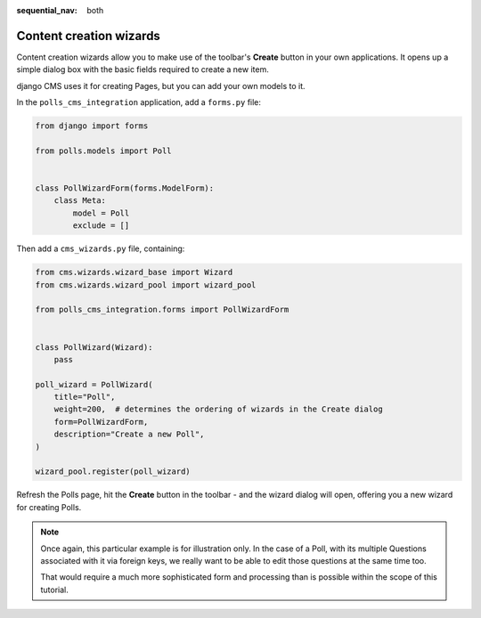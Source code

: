 :sequential_nav: both

Content creation wizards
========================

Content creation wizards allow you to make use of the toolbar's **Create** button in
your own applications. It opens up a simple dialog box with the basic fields required to
create a new item.

django CMS uses it for creating Pages, but you can add your own models to it.

In the ``polls_cms_integration`` application, add a ``forms.py`` file:

.. code-block::

    from django import forms

    from polls.models import Poll


    class PollWizardForm(forms.ModelForm):
        class Meta:
            model = Poll
            exclude = []

Then add a ``cms_wizards.py`` file, containing:

.. code-block::

    from cms.wizards.wizard_base import Wizard
    from cms.wizards.wizard_pool import wizard_pool

    from polls_cms_integration.forms import PollWizardForm


    class PollWizard(Wizard):
        pass

    poll_wizard = PollWizard(
        title="Poll",
        weight=200,  # determines the ordering of wizards in the Create dialog
        form=PollWizardForm,
        description="Create a new Poll",
    )

    wizard_pool.register(poll_wizard)

Refresh the Polls page, hit the **Create** button in the toolbar - and the wizard dialog
will open, offering you a new wizard for creating Polls.

.. note::

    Once again, this particular example is for illustration only. In the case of a Poll,
    with its multiple Questions associated with it via foreign keys, we really want to
    be able to edit those questions at the same time too.

    That would require a much more sophisticated form and processing than is possible
    within the scope of this tutorial.
